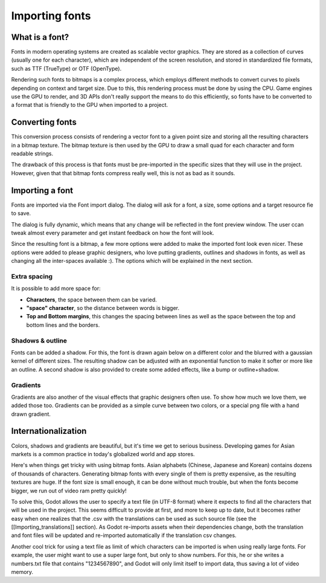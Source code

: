 Importing fonts
===============

What is a font?
---------------

Fonts in modern operating systems are created as scalable vector
graphics. They are stored as a collection of curves (usually one for
each character), which are independent of the screen resolution, and
stored in standardized file formats, such as TTF (TrueType) or OTF
(OpenType).

Rendering such fonts to bitmaps is a complex process, which employs
different methods to convert curves to pixels depending on context and
target size. Due to this, this rendering process must be done by using
the CPU. Game engines use the GPU to render, and 3D APIs don't really
support the means to do this efficiently, so fonts have to be converted
to a format that is friendly to the GPU when imported to a project.

Converting fonts
----------------

This conversion process consists of rendering a vector font to a given
point size and storing all the resulting characters in a bitmap texture.
The bitmap texture is then used by the GPU to draw a small quad for each
character and form readable strings.

.. image:: /img/bitmapfont.png

The drawback of this process is that fonts must be pre-imported in the
specific sizes that they will use in the project. However, given that
that bitmap fonts compress really well, this is not as bad as it sounds.

Importing a font
----------------

Fonts are imported via the Font import dialog. The dialog will ask for a
font, a size, some options and a target resource fie to save.

.. image:: /img/fontimport.png

The dialog is fully dynamic, which means that any change will be
reflected in the font preview window. The user ccan tweak almost every
parameter and get instant feedback on how the font will look.

Since the resulting font is a bitmap, a few more options were added to
make the imported font look even nicer. These options were added to
please graphic designers, who love putting gradients, outlines and
shadows in fonts, as well as changing all the inter-spaces available :).
The options which will be explained in the next section.

Extra spacing
~~~~~~~~~~~~~

It is possible to add more space for:

-  **Characters**, the space between them can be varied.
-  **"space" character**, so the distance between words is bigger.
-  **Top and Bottom margins**, this changes the spacing between lines as
   well as the space between the top and bottom lines and the borders.

.. image:: /img/fontspacing.png

Shadows & outline
~~~~~~~~~~~~~~~~~

Fonts can be added a shadow. For this, the font is drawn again below on
a different color and the blurred with a gaussian kernel of different
sizes. The resulting shadow can be adjusted with an exponential function
to make it softer or more like an outline. A second shadow is also
provided to create some added effects, like a bump or outline+shadow.

.. image:: /img/shadowoutline.png

Gradients
~~~~~~~~~

Gradients are also another of the visual effects that graphic designers
often use. To show how much we love them, we added those too. Gradients
can be provided as a simple curve between two colors, or a special png
file with a hand drawn gradient.

.. image:: /img/fontgradients.png

Internationalization
--------------------

Colors, shadows and gradients are beautiful, but it's time we get to
serious business. Developing games for Asian markets is a common
practice in today's globalized world and app stores.

Here's when things get tricky with using bitmap fonts. Asian alphabets
(Chinese, Japanese and Korean) contains dozens of thousands of
characters. Generating bitmap fonts with every single of them is pretty
expensive, as the resulting textures are huge. If the font size is small
enough, it can be done without much trouble, but when the fonts become
bigger, we run out of video ram pretty quickly!

To solve this, Godot allows the user to specify a text file (in UTF-8
format) where it expects to find all the characters that will be used in
the project. This seems difficult to provide at first, and more to keep
up to date, but it becomes rather easy when one realizes that the .csv
with the translations can be used as such source file (see the
[[Importing\_translations]] section). As Godot re-imports assets when
their dependencies change, both the translation and font files will be
updated and re-imported automatically if the translation csv changes.

Another cool trick for using a text file as limit of which characters
can be imported is when using really large fonts. For example, the user
might want to use a super large font, but only to show numbers. For
this, he or she writes a numbers.txt file that contains "1234567890",
and Godot will only limit itself to import data, thus saving a lot of
video memory.


